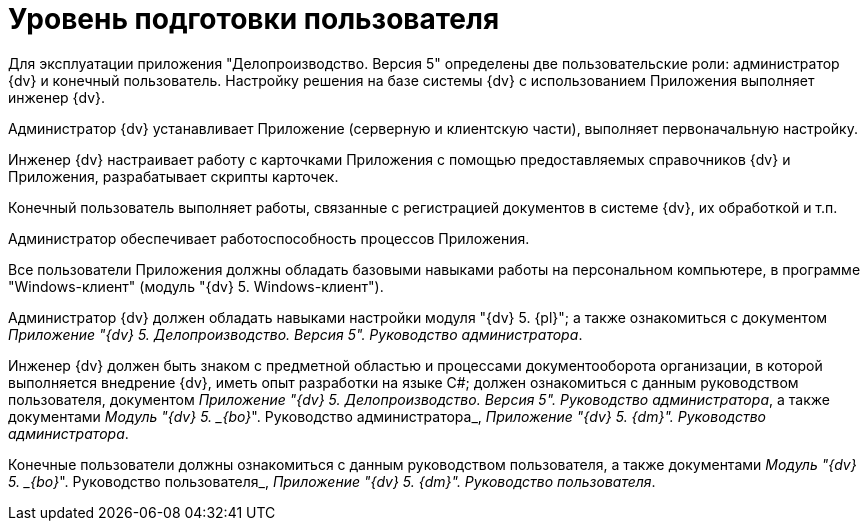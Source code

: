 = Уровень подготовки пользователя

Для эксплуатации приложения "Делопроизводство. Версия 5" определены две пользовательские роли: администратор {dv} и конечный пользователь. Настройку решения на базе системы {dv} с использованием Приложения выполняет инженер {dv}.

Администратор {dv} устанавливает Приложение (серверную и клиентскую части), выполняет первоначальную настройку.

Инженер {dv} настраивает работу с карточками Приложения с помощью предоставляемых справочников {dv} и Приложения, разрабатывает скрипты карточек.

Конечный пользователь выполняет работы, связанные с регистрацией документов в системе {dv}, их обработкой и т.п.

Администратор обеспечивает работоспособность процессов Приложения.

Все пользователи Приложения должны обладать базовыми навыками работы на персональном компьютере, в программе "Windows-клиент" (модуль "{dv} 5. Windows-клиент").

Администратор {dv} должен обладать навыками настройки модуля "{dv} 5. {pl}"; а также ознакомиться с документом _Приложение "{dv} 5. Делопроизводство. Версия 5". Руководство администратора_.

Инженер {dv} должен быть знаком с предметной областью и процессами документооборота организации, в которой выполняется внедрение {dv}, иметь опыт разработки на языке C#; должен ознакомиться с данным руководством пользователя, документом _Приложение "{dv} 5. Делопроизводство. Версия 5". Руководство администратора_, а также документами _Модуль "{dv} 5. _{bo}_". Руководство администратора_, _Приложение "{dv} 5. {dm}". Руководство администратора_.

Конечные пользователи должны ознакомиться с данным руководством пользователя, а также документами _Модуль "{dv} 5. _{bo}_". Руководство пользователя_, _Приложение "{dv} 5. {dm}". Руководство пользователя_.
